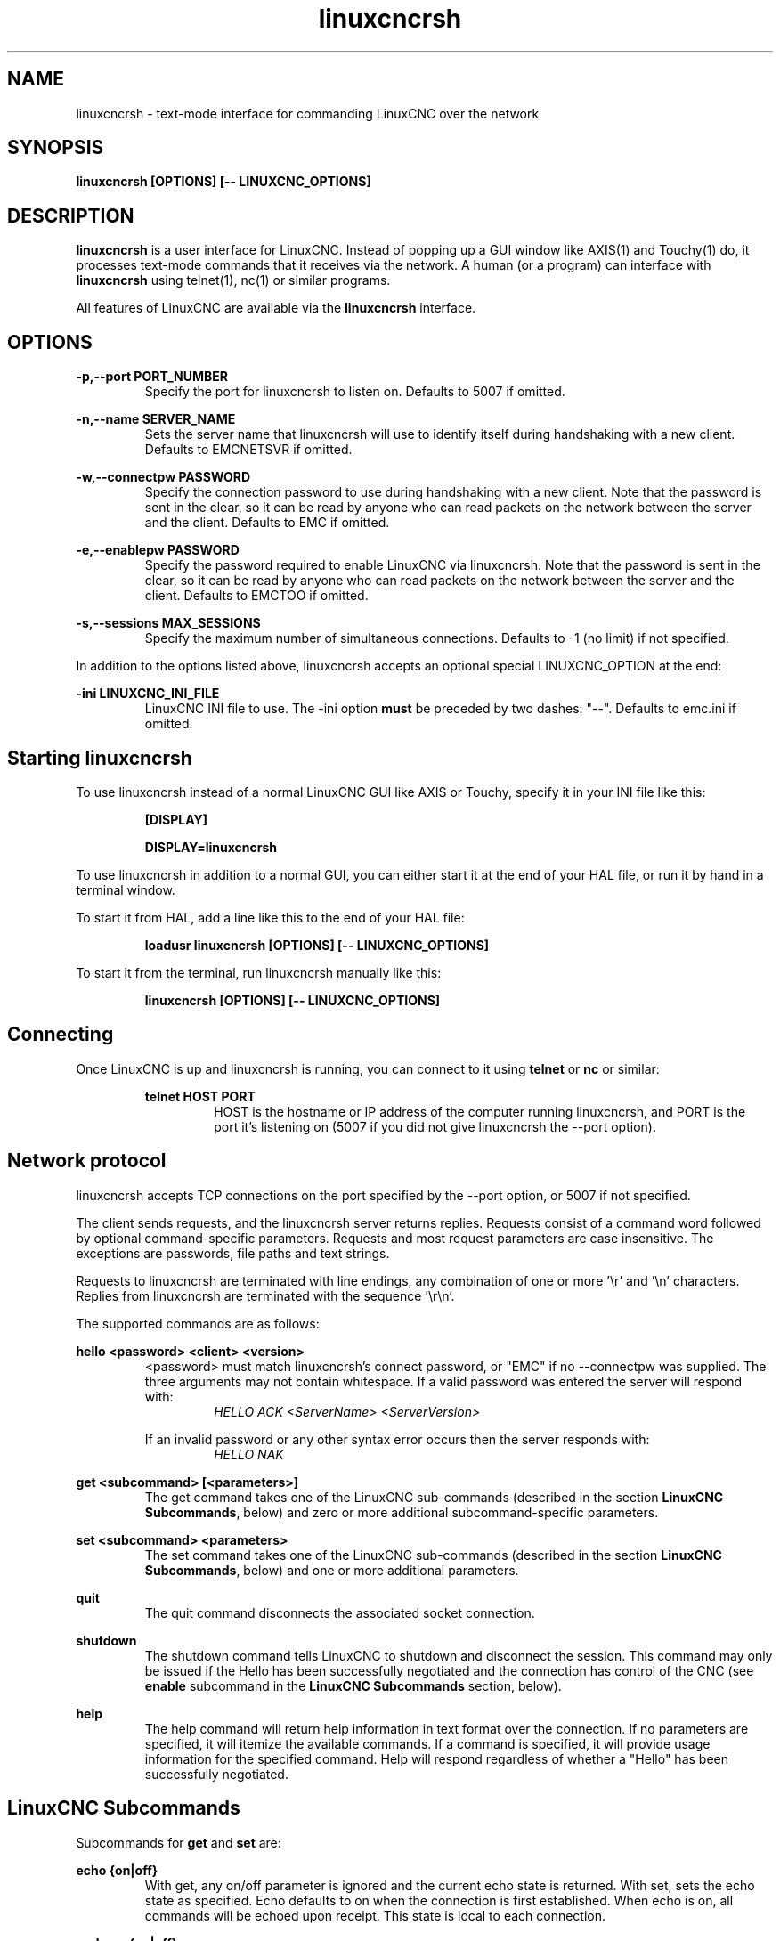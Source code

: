 .TH linuxcncrsh 1 "May 31, 2011" "" "The Enhanced Machine Controller"
.SH NAME
linuxcncrsh \- text-mode interface for commanding LinuxCNC over the network
.SH SYNOPSIS
.B
linuxcncrsh [OPTIONS] [\-\- LINUXCNC_OPTIONS]
.br
.SH DESCRIPTION
\fBlinuxcncrsh\fP is a user interface for LinuxCNC.
Instead of popping up a GUI window like AXIS(1) and Touchy(1) do,
it processes text-mode commands that it receives via the network.
A human (or a program) can interface with \fBlinuxcncrsh\fP using telnet(1), nc(1) or similar programs.
.P
All features of LinuxCNC are available via the \fBlinuxcncrsh\fP interface.
.SH OPTIONS
.P
.B
\-p,\-\-port PORT_NUMBER
.RS
Specify the port for linuxcncrsh to listen on.  Defaults to 5007 if omitted.
.RE
.P
.B
\-n,\-\-name SERVER_NAME
.RS
Sets the server name that linuxcncrsh will use to identify itself during handshaking with a new client.
Defaults to EMCNETSVR if omitted.
.RE
.P
.B
\-w,\-\-connectpw PASSWORD
.RS
Specify the connection password to use during handshaking with a new client.
Note that the password is sent in the clear, so it can be read by anyone who can read packets on the network between the server and the client.
Defaults to EMC if omitted.
.RE
.P
.B
\-e,\-\-enablepw PASSWORD
.RS
Specify the password required to enable LinuxCNC via linuxcncrsh.
Note that the password is sent in the clear, so it can be read by anyone who can read packets on the network between the server and the client.
Defaults to EMCTOO if omitted.
.RE
.P
.B
\-s,\-\-sessions MAX_SESSIONS
.RS
Specify the maximum number of simultaneous connections.  Defaults to \-1 (no limit) if not specified.
.RE
.P
In addition to the options listed above, linuxcncrsh accepts an optional special LINUXCNC_OPTION at the end:
.P
.B
\-ini LINUXCNC_INI_FILE
.RS
LinuxCNC INI file to use.  The \-ini option \fBmust\fP be preceded by two dashes: "\-\-".
Defaults to emc.ini if omitted.
.RE
.SH Starting linuxcncrsh
.P
To use linuxcncrsh instead of a normal LinuxCNC GUI like AXIS or Touchy, specify it in your INI file like this:
.RS
.P
.B [DISPLAY]
.P
.B DISPLAY=linuxcncrsh
.RE
.P
To use linuxcncrsh in addition to a normal GUI, you can either start it at the end of your HAL file, or run it by hand in a terminal window.
.P
To start it from HAL, add a line like this to the end of your HAL file:
.RS
.P
.B loadusr linuxcncrsh [OPTIONS] [\-\- LINUXCNC_OPTIONS]
.RE
.P
To start it from the terminal, run linuxcncrsh manually like this:
.RS
.P
.B linuxcncrsh [OPTIONS] [\-\- LINUXCNC_OPTIONS]
.RE
.SH Connecting
.P
Once LinuxCNC is up and linuxcncrsh is running, you can connect to it using \fBtelnet\fP or \fBnc\fP or similar:
.RS
.P
.B telnet HOST PORT
.RS
HOST is the hostname or IP address of the computer running linuxcncrsh,
and PORT is the port it's listening on (5007 if you did not give linuxcncrsh the \-\-port option).

.RE
.SH Network protocol
.P
linuxcncrsh accepts TCP connections on the port specified by the \-\-port option, or 5007 if not specified.
.P
The client sends requests, and the linuxcncrsh server returns replies.
Requests consist of a command word followed by optional command-specific parameters.
Requests and most request parameters are case insensitive.
The exceptions are passwords, file paths and text strings.
.P
Requests to linuxcncrsh are terminated with line endings, any combination of one or more '\\r' and '\\n' characters.
Replies from linuxcncrsh are terminated with the sequence '\\r\\n'.
.P
The supported commands are as follows:
.P
\fBhello <password> <client> <version>\fR
.RS
<password> must match linuxcncrsh's connect password, or "EMC" if no \-\-connectpw was supplied.
The three arguments may not contain whitespace.
If a valid password was entered the server will respond with:
.RS
\fIHELLO ACK <ServerName> <ServerVersion>\fR
.RE
.P
If an invalid password or any other syntax error occurs then the server responds with:
.RS
\fIHELLO NAK\fR
.RE
.RE
.P
\fBget <subcommand> [<parameters>]\fR
.RS
The get command takes one of the LinuxCNC sub-commands (described in the section \fBLinuxCNC Subcommands\fR, below) and zero or more additional subcommand-specific parameters.
.RE
.P
\fBset <subcommand> <parameters>\fR
.RS
The set command takes one of the LinuxCNC sub-commands (described in the section \fBLinuxCNC Subcommands\fR, below) and one or more additional parameters.
.RE
.P
\fBquit\fR
.RS
The quit command disconnects the associated socket connection.
.RE
.P
\fBshutdown\fR
.RS
The shutdown command tells LinuxCNC to shutdown and disconnect the session.
This command may only be issued if the Hello has been successfully negotiated and the connection has control of the CNC (see \fBenable\fR subcommand in the \fBLinuxCNC Subcommands\fR section, below).
.RE
.P
\fBhelp\fR
.RS
The help command will return help information in text format over the connection.
If no parameters are specified, it will itemize the available commands.
If a command is specified, it will provide usage information for the specified command.
Help will respond regardless of whether a "Hello" has been successfully negotiated.
.RE
.SH "LinuxCNC Subcommands"
.P
Subcommands for \fBget\fR and \fBset\fR are:
.P
\fBecho {on|off}\fR
.RS
With get, any on/off parameter is ignored and the current echo state is returned.
With set, sets the echo state as specified.
Echo defaults to on when the connection is first established.
When echo is on, all commands will be echoed upon receipt.
This state is local to each connection.
.RE
.P
\fBverbose {on|off}\fR
.RS
With get, any on/off parameter is ignored and the current verbose state is returned.
With set, sets the verbose state as specified.
When verbose mode is on, all set commands return positive acknowledgement in the form SET <COMMAND> ACK, and text error messages will be issued
(FIXME: I don't know what this means).
The verbose state is local to each connection, and starts out OFF on new connections.
.RE
.P
\fBenable {<passwd>|off}\fR
.RS
The session's enable state indicates whether the current connection is enabled to perform control functions.
With get, any parameter is ignored, and the current enable state is returned.
With set and a valid password matching linuxcncrsh's \-\-enablepw (EMCTOO if not specified),
the current connection is enabled for control functions.
"OFF" may not be used as a password and disables control functions for this connection.
.RE
.P
\fBconfig [TBD]\fR
.RS
Unused, ignore for now.
.RE
.P
\fBcomm_mode {ascii|binary}\fR
.RS
With get, any parameter is ignored and the current communications mode is returned.
With set, will set the communications mode to the specified mode.
The ASCII mode is the text request/reply mode, the binary protocol is not currently designed or implemented.
.RE
.P
\fBcomm_prot <version>\fR
.RS
With get, any parameter is ignored and the current protocol version used by the server is returned.
With set, sets the server to use the specified protocol version,
provided it is lower than or equal to the highest version number supported by the server implementation.
.RE
.P
\fBinifile\fR
.RS
Not currently implemented!  With get, returns the string "emc.ini".
Should return the full path and file name of the current configuration INI file.
Setting this does nothing.
.RE
.P
\fBplat\fR
.RS
With get, returns the string "Linux".
.RE
.P
\fBini <var> <section>\fR
.RS
Not currently implemented, do not use!
Should return the string value of <var> in section <section> of the INI file.
.RE
.P
\fBdebug <value>\fR
.RS
With get, any parameter is ignored and the current integer value of EMC_DEBUG is returned.
Note that the value of EMC_DEBUG returned is the from the UI's INI file,
which may be different than emc's INI file.
With set, sends a command to the EMC to set the new debug level, and sets the EMC_DEBUG global here to the same value.
This will make the two values the same, since they really ought to be the same.
.RE
.P
\fBset_wait {received|done}\fR
.RS
The set_wait setting controls the wait after receiving a command.
It can be "received" (after the command was sent and received) or "done" (after the command was done).
With get, any parameter is ignored and the current set_wait setting is returned.
With set, set the set_wait setting to the specified value.
.RE
.P
\fBwait {received|done}\fR
.RS
With set, force a wait for the previous command to be received, or done.
.RE
.P
\fBset_timeout <timeout>\fR
.RS
With set, set the timeout for commands to return to <timeout> seconds.
Timeout is a real number. If it's <= 0.0, it means wait forever.
Default is 0.0, wait forever.
.RE
.P
\fBupdate {none|auto}\fR
.RS
The update mode controls whether to return fresh or stale values for "get" requests.
When the update mode is "none" it returns stale values, when it's "auto" it returns fresh values.
Defaults to "auto" for new connections.
Set this to "none" if you like to be confused.
.RE
.P
\fBerror\fR
.RS
With get, returns the current error string, or "ok" if no error.
.RE
.P
\fBoperator_display\fR
.RS
With get, returns the current operator display string, or "ok" if none.
.RE
.P
\fBoperator_text\fR
.RS
With get, returns the current operator text string, or "ok" if none.
.RE
.P
\fBtime\fR
.RS
With get, returns the time, in seconds, from the start of the epoch.
This starting time depends on the platform.
.RE
.P
\fBestop {on|off}\fR
.RS
With get, ignores any parameters and returns the current estop setting as "on" or "off".
With set, sets the estop as specified.
E-stop "on" means the machine is in the estop state and won't run.
.RE
.P
\fBmachine {on|off}\fR
.RS
With get, ignores any parameters and returns the current machine power setting as "on" or "off".
With set, sets the machine on or off as specified.
.RE
.P
\fBmode {manual|auto|mdi}\fR
.RS
With get, ignores any parameters and returns the current machine mode.
With set, sets the machine mode as specified.
.RE
.P
\fBmist {on|off}\fR
.RS
With get, ignores any parameters and returns the current mist coolant setting.
With set, sets the mist setting as specified.
.RE
.P
\fBflood {on|off}\fR
.RS
With get, ignores any parameters and returns the current flood coolant setting.
With set, sets the flood setting as specified.
.RE
.P
\fBlube {on|off}\fR
.RS
With get, ignores any parameters and returns the current lube pump setting.
With set, sets the lube pump setting as specified.
.RE
.P
\fBlube_level\fR
.RS
With get, returns the lubricant level sensor reading as "ok" or "low".
With set, mocks you for wishful thinking.
.RE
.P
\fBspindle {forward|reverse|increase|decrease|constant|off}\fR
.RS
With get, any parameter is ignored and the current spindle state is
returned as "forward", "reverse", "increase", "decrease", or "off".
With set, sets the spindle as specified.
Note that "increase" and "decrease" will cause a speed change in the corresponding direction
until a "constant" command is sent.
.RE
.P
\fBbrake {on|off}\fR
.RS
With get, any parameter is ignored and the current brake setting is returned.
With set, the brake is set as specified.
.RE
.P
\fBtool\fR
.RS
With get, returns the id of the currently loaded tool.
.RE
.P
\fBtool_offset\fR
.RS
With get, returns the currently applied tool length offset.
.RE
.P
\fBload_tool_table <file>\fR
.RS
With set, loads the tool table specified by <file>.
.RE
.P
\fBhome {0|1|2|...} | -1\fR
.RS
With set, homes the indicated joint or, if -1, homes All joints.
.RE
.P
\fBjog_stop joint_number|axis_letter\fR
.RS
With set, stop any in-progress jog on the specified joint or axis.
If TELEOP_ENABLE is  NO, use joint_number;
If TELEOP_ENABLE is YES, use axis_letter.
.RE
.P
\fBjog joint_number|axis_letter <speed>\fR
.RS
With set, jog the specified joint or axis at <speed>; sign of speed is direction.
If TELEOP_ENABLE is  NO, use joint_number;
If TELEOP_ENABLE is YES, use axis_letter.
.RE
.P
\fBjog_incr jog_number|axis_letter <speed> <incr>\fR
.RS
With set, jog the indicated joint or axis by increment <incr> at the <speed>; sign of speed is direction.
If TELEOP_ENABLE is  NO, use joint_number;
If TELEOP_ENABLE is YES, use axis_letter.
.RE
.P
\fBfeed_override <percent>\fR
.RS
With get, any parameter is ignored and the current feed override is returned (as a percentage of commanded feed).
With set, sets the feed override as specified.
.RE
.P
\fBspindle_override <percent>\fR
.RS
With get, any parameter is ignored and the current spindle override is returned (as a percentage of commanded speed).
With set, sets the spindle override as specified.
.RE
.P
\fBabs_cmd_pos [{0|1|...}]\fR
.RS
With get, returns the specified axis' commanded position in absolute coordinates.
If no axis is specified, returns all axes' commanded absolute position.
.RE
.P
\fBabs_act_pos [{0|1|...}]\fR
.RS
With get, returns the specified axis' actual position in absolute coordinates.
If no axis is specified, returns all axes' actual absolute position.
.RE
.P
\fBrel_cmd_pos [{0|1|...}]\fR
.RS
With get, returns the specified axis' commanded position in relative coordinates, including tool length offset.
If no axis is specified, returns all axes' commanded relative position.
.RE
.P
\fBrel_act_pos [{0|1|...}]\fR
.RS
With get, returns the specified axis' actual position in relative coordinates, including tool length offset.
If no axis is specified, returns all axes' actual relative position.
.RE
.P
\fBjoint_pos [{0|1|...}]\fR
.RS
With get, returns the specified joint's actual position in absolute coordinates, excluding tool length offset.
If no joint is specified, returns all joints' actual absolute position.
.RE
.P
\fBpos_offset [{X|Y|Z|R|P|W}]\fR
.RS
With get, returns the position offset associated with the world coordinate provided.
.RE
.P
\fBjoint_limit [{0|1|...}]\fR
.RS
With get, returns limit status of the specified joint as "ok", "minsoft", "minhard", "maxsoft", or "maxhard".
If no joint number is specified, returns the limit status of all joints.
.RE
.P
\fBjoint_fault [{0|1|...}]\fR
.RS
With get, returns the fault status of the specified joint as "ok" or "fault".
If no joint number is specified, returns the fault status of all joints.
.RE
.P
\fBjoint_homed [{0|1|...}]\fR
.RS
With get, returns the homed status of the specified joint as "homed" or "not".
If no joint number is specified, returns the homed status of all joints.
.RE
.P
\fBmdi <string>\fR
.RS
With set, sends <string> as an MDI command.
.RE
.P
\fBtask_plan_init\fR
.RS
With set, initializes the program interpreter.
.RE
.P
\fBopen <filename>\fR
.RS
With set, opens the named file.
The <filename> is opened by linuxcnc, so it should either be an absolute path or a relative path starting in the LinuxCNC working directory (the directory of the active INI file).
.RE
.P
\fBrun [<StartLine>]\fR
.RS
With set, runs the opened program.  If no StartLine is specified, runs from the beginning.
If a StartLine is specified, start line, runs from that line. A start line of \-1 runs in verify mode.
.RE
.P
\fBpause\fR
.RS
With set, pause program execution.
.RE
.P
\fBresume\fR
.RS
With set, resume program execution.
.RE
.P
\fBabort\fR
.RS
With set, abort program or MDI execution.
.RE
.P
\fBstep\fR
.RS
With set, step the program one line.
.RE
.P
\fBprogram\fR
.RS
With get, returns the name of the currently opened program, or "none".
.RE
.P
\fBprogram_line\fR
.RS
With get, returns the currently executing line of the program.
.RE
.P
\fBprogram_status\fR
.RS
With get, returns "idle", "running", or "paused".
.RE
.P
\fBprogram_codes\fR
.RS
With get, returns the string for the currently active program codes.
.RE
.P
\fBjoint_type [<joint>]\fR
.RS
With get, returns "linear", "angular", or "custom" for the type of the
specified joint (or for all joints if none is specified).
.RE
.P
\fBjoint_units [<joint>]\fR
.RS
With get, returns "inch", "mm", "cm", or "deg", "rad", "grad", or "custom", for the corresponding native units of the specified joint (or for all joints if none is specified).
The type of the axis (linear or angular) is used to resolve which type of units are returned.
The units are obtained heuristically, based on the EMC_AXIS_STAT::units numerical value of user units per mm or deg.
For linear joints, something close to 0.03937 is deemed "inch", 1.000 is "mm", 0.1 is "cm", otherwise it's "custom".
For angular joints, something close to 1.000 is deemed "deg", PI/180 is "rad", 100/90 is "grad", otherwise it's "custom".
.RE
.P
\fBprogram_units\fR
.RS
Synonym for program_linear_units.
.RE
.P
\fBprogram_linear_units\fR
.RS
With get, returns "inch", "mm", "cm", or "none", for the corresponding linear units that are active in the program interpreter.
.RE
.P
\fBprogram_angular_units\fR
.RS
With get, returns "deg", "rad", "grad", or "none" for the corresponding angular units that are active in the program interpreter.
.RE
.P
\fBuser_linear_units\fR
.RS
With get, returns "inch", "mm", "cm", or "custom", for the corresponding native user linear units of the LinuxCNC trajectory level.
This is obtained heuristically, based on the EMC_TRAJ_STAT::linearUnits numerical value of user units per mm.
Something close to 0.03937 is deemed "inch", 1.000 is "mm", 0.1 is "cm", otherwise it's "custom".
.RE
.P
\fBuser_angular_units\fR
.RS
Returns "deg", "rad", "grad", or "custom" for the corresponding native user angular units of the LinuxCNC trajectory level.
Like with linear units, this is obtained heuristically.
.RE
.P
\fBdisplay_linear_units\fR
.RS
With get, returns "inch", "mm", "cm", or "custom", for the linear units that are active in the display.
This is effectively the value of linearUnitConversion.
.RE
\fBdisplay_angular_units\fR
.RS
With get, returns "deg", "rad", "grad", or "custom", for the angular units that are active in the display.
This is effectively the value of angularUnitConversion.
.RE
.P
\fBlinear_unit_conversion {inch|mm|cm|auto}\fR
.RS
With get, any parameter is ignored and the active unit conversion is returned.
With set, sets the unit to be displayed.
If it's "auto", the units to be displayed match the program units.
.RE
.P
\fBangular_unit_conversion {deg|rad|grad|auto}\fR
.RS
With get, any parameter is ignored and the active unit conversion is returned.
With set, sets the units to be displayed. If it's "auto", the units to be displayed match the program units.
.RE
.P
\fBprobe_clear\fR
.RS
With set, clear the probe tripped flag.
.RE
.P
\fBprobe_tripped\fR
.RS
With get, return the probe state - has the probe tripped since the last clear?
.RE
.P
\fBprobe_value\fR
.RS
With get, return the current value of the probe signal.
.RE
.P
\fBprobe\fR
.RS
With set, move toward a certain location.
If the probe is tripped on the way stop motion, record the position and raise the probe tripped flag.
.RE
.P
\fBteleop_enable [on|off]\fR
.RS
With get, any parameter is ignored and the current teleop mode is returned.
With set, sets the teleop mode as specified.
.RE
.P
\fBkinematics_type\fR
.RS
With get, returns the type of kinematics functions used (identity=1, serial=2, parallel=3, custom=4).
.RE
.P
\fBoverride_limits {on|off}\fR
.RS
With get, any parameter is ignored and the override_limits setting is returned.
With set, the override_limits parameter is set as specified.
If override_limits is on, disables end of travel hardware limits to allow jogging off of a limit.
If parameters is off, then hardware limits are enabled.
.RE
.P
\fBoptional_stop {0|1}\fR
.RS
With get, any parameter is ignored and the current "optional stop on M1" setting is returned.
With set, the setting is set as specified.
.RE
.SH Example Session
.P
This section shows an example session to the local machine (\fBlocalhost\fR).
Bold items are typed by you, non-bold is machine output.
Default values  are shown for --port PORT_NUMBER (\fB5007\fR), --conectpw PASSWORD (\fBEMC\fR), and --enablepw PASSWORD (\fBEMCTOO\fR).
.P
The user connects to linuxcncrsh, handshakes with the server (hello),
enables machine commanding from this session (set enable),
brings the machine out of E-stop (set estop off) and turns it on (set machine on),
homes all the axes, switches the machine to mdi mode, sends an MDI G-code command,
then disconnects and shuts down LinuxCNC.
.P
> \fBtelnet localhost 5007\fR
.br
Trying 127.0.0.1...
.br
Connected to 127.0.0.1
.br
Escape character is '^]'.
.br
\fBhello EMC user\-typing\-at\-telnet 1.0\fR
.br
HELLO ACK EMCNETSVR 1.1
.br
\fBset enable EMCTOO\fR
.br
set enable EMCTOO
.br
\fBset mode manual\fR
.br
set mode manual
.br
\fBset estop off\fR
.br
set estop off
.br
\fBset machine on\fR
.br
set machine on
.br
\fBset home 0\fR
.br
set home 0
.br
\fBset home 1\fR
.br
set home 1
.br
\fBset home 2\fR
.br
set home 2
.br
\fBset mode mdi\fR
.br
set mode mdi
.br
\fBset mdi g0x1\fR
.br
set mdi g0x1
.br
\fBhelp\fR
.br
help
.br
Available commands:
  Hello <password> <client name> <protocol version>
  Get <emc command>
  Set <emc command>
  Shutdown
  Help <command>
.br
\fBhelp get\fR
.br
help get
.br
Usage:
Get <emc command>
  Get commands require that a hello has been successfully negotiated.
  Emc command may be one of:
    Abs_act_pos
    Abs_cmd_pos
.br
\fB ... \fR
.br
\fBshutdown\fR
.br
shutdown
.br
Connection closed by foreign host.
